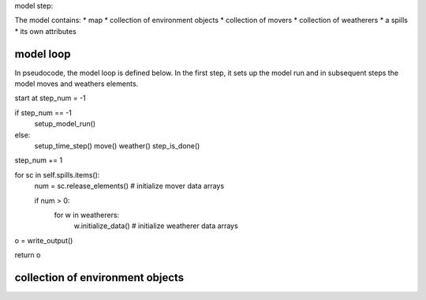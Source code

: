 model step:

The model contains:
* map
* collection of environment objects
* collection of movers
* collection of weatherers
* a spills
* its own attributes


model loop
-----------
In pseudocode, the model loop is defined below. In the first step, it sets up the
model run and in subsequent steps the model moves and weathers elements. 

start at step_num = -1

if step_num == -1
    setup_model_run()

else:
    setup_time_step()
    move()
    weather()
    step_is_done()

step_num += 1

for sc in self.spills.items():
    num = sc.release_elements()     # initialize mover data arrays
    
    if num > 0:
        for w in weatherers:
            w.initialize_data()     # initialize weatherer data arrays

o = write_output()

return o

collection of environment objects
-----------------------------------
